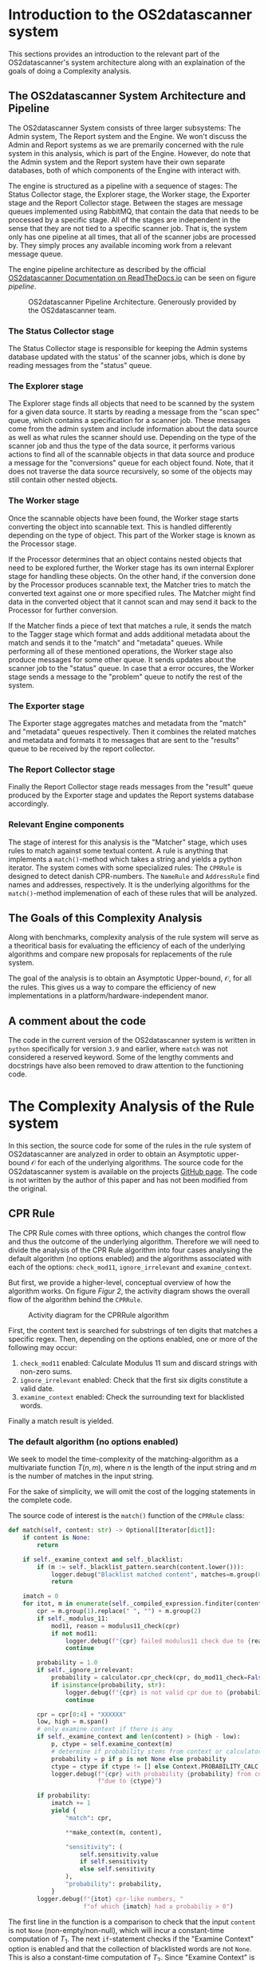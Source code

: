 * Introduction to the OS2datascanner system
:PROPERTIES:
:CUSTOM_ID: introduction
:END:
This sections provides an introduction to the relevant part of the
OS2datascanner's system architecture along with an explaination of the
goals of doing a Complexity analysis.

** The OS2datascanner System Architecture and Pipeline
:PROPERTIES:
:CUSTOM_ID: the-os2datascanner-system-architecture-and-pipeline
:END:
The OS2datascanner System consists of three larger subsystems: The Admin
system, The Report system and the Engine. We won't discuss the Admin and
Report systems as we are premarily concerned with the rule system in
this analysis, which is part of the Engine. However, do note that the
Admin system and the Report system have their own separate databases,
both of which components of the Engine with interact with.

The engine is structured as a pipeline with a sequence of stages: The
Status Collector stage, the Explorer stage, the Worker stage, the
Exporter stage and the Report Collector stage. Between the stages are
message queues implemented using RabbitMQ, that contain the data that
needs to be processed by a specific stage. All of the stages are
independent in the sense that they are not tied to a specific scanner
job. That is, the system only has one pipeline at all times, that all of
the scanner jobs are processed by. They simply proces any available
incoming work from a relevant message queue.

The engine pipeline architecture as described by the official
[[https://os2datascanner.readthedocs.io/architecture/pipeline-architecture.svg][OS2datascanner Documentation on ReadTheDocs.io]] can be seen on figure [[pipeline]].

#+caption: OS2datascanner Pipeline Architecture. Generously provided by the OS2datascanner team.
#+name: pipeline
[[./pipeline-architecture.png]]

*** The Status Collector stage
:PROPERTIES:
:CUSTOM_ID: the-status-collector-stage
:END:
The Status Collector stage is responsible for keeping the Admin systems
database updated with the status' of the scanner jobs, which is done by
reading messages from the "status" queue.

*** The Explorer stage
:PROPERTIES:
:CUSTOM_ID: the-explorer-stage
:END:
The Explorer stage finds all objects that need to be scanned by the
system for a given data source. It starts by reading a message from the
"scan spec" queue, which contains a specification for a scanner job.
These messages come from the admin system and include information about
the data source as well as what rules the scanner should use. Depending
on the type of the scanner job and thus the type of the data source, it
performs various actions to find all of the scannable objects in that
data source and produce a message for the "conversions" queue for each
object found. Note, that it does not traverse the data source
recursively, so some of the objects may still contain other nested
objects.

*** The Worker stage
:PROPERTIES:
:CUSTOM_ID: the-worker-stage
:END:
Once the scannable objects have been found, the Worker stage starts
converting the object into scannable text. This is handled differently
depending on the type of object. This part of the Worker stage is known
as the Processor stage.

If the Processor determines that an object contains nested objects that
need to be explored further, the Worker stage has its own internal
Explorer stage for handling these objects. On the other hand, if the
conversion done by the Processor produces scannable text, the Matcher
tries to match the converted text against one or more specified rules.
The Matcher might find data in the converted object that it cannot scan
and may send it back to the Processor for further conversion.

If the Matcher finds a piece of text that matches a rule, it sends the
match to the Tagger stage which format and adds additional metadata
about the match and sends it to the "match" and "metadata" queues. While
performing all of these mentioned operations, the Worker stage also
produce messages for some other queue. It sends updates about the
scanner job to the "status" queue. In case that a error occures, the
Worker stage sends a message to the "problem" queue to notify the rest
of the system.

*** The Exporter stage
:PROPERTIES:
:CUSTOM_ID: the-exporter-stage
:END:
The Exporter stage aggregates matches and metadata from the "match" and
"metadata" queues respectively. Then it combines the related matches and
metadata and formats it to messages that are sent to the "results" queue
to be received by the report collector.

*** The Report Collector stage
:PROPERTIES:
:CUSTOM_ID: the-report-collector-stage
:END:
Finally the Report Collector stage reads messages from the "result"
queue produced by the Exporter stage and updates the Report systems
database accordingly.

*** Relevant Engine components
:PROPERTIES:
:CUSTOM_ID: relevant-engine-components
:END:
The stage of interest for this analysis is the "Matcher" stage, which
uses rules to match against some textual content. A rule is anything
that implements a =match()=-method which takes a string and yields a
python iterator. The system comes with some specialized rules: The
=CPRRule= is designed to detect danish CPR-numbers. The =NameRule= and
=AddressRule= find names and addresses, respectively. It is the
underlying algorithms for the =match()=-method implemenation of each of
these rules that will be analyzed.

** The Goals of this Complexity Analysis
:PROPERTIES:
:CUSTOM_ID: the-goals-of-this-complexity-analysis
:END:
Along with benchmarks, complexity analysis of the rule system will serve
as a theoritical basis for evaluating the efficiency of each of the
underlying algorithms and compare new proposals for replacements of the
rule system.

The goal of the analysis is to obtain an Asymptotic Upper-bound,
\(\mathcal{O}\), for all the rules. This gives us a way to compare the
efficiency of new implementations in a platform/hardware-independent
manor.

** A comment about the code
:PROPERTIES:
:CUSTOM_ID: a-comment-about-the-code
:END:
The code in the current version of the OS2datascanner system is written
in =python= specifically for version =3.9= and earlier, where =match=
was not considered a reserved keyword. Some of the lengthy comments and
docstrings have also been removed to draw attention to the functioning
code.

* The Complexity Analysis of the Rule system
:PROPERTIES:
:CUSTOM_ID: the-analysis
:END:
In this section, the source code for some of the rules in the rule
system of OS2datascanner are analyzed in order to obtain an Asymptotic
upper-bound \(\mathcal{O}\) for each of the underlying algorithms. The
source code for the OS2datascanner system is available on the projects
[[https://github.com/os2datascanner/os2datascanner][GitHub page]]. The
code is not written by the author of this paper and has not been
modified from the original.

** CPR Rule
:PROPERTIES:
:CUSTOM_ID: cpr-rule
:END:
The CPR Rule comes with three options, which changes the control flow
and thus the outcome of the underlying algorithm. Therefore we will need
to divide the analysis of the CPR Rule algorithm into four cases
analysing the default algorithm (no options enabled) and the algorithms
associated with each of the options: =check_mod11=, =ignore_irrelevant=
and =examine_context=.

But first, we provide a higher-level, conceptual overview of how the
algorithm works. On figure [[Figur 2]], the activity diagram shows the overall
flow of the algorithm behind the =CPRRule=.

#+caption: Activity diagram for the CPRRule algorithm
#+NAME: Figur 2
#+ATTR_LATEX: :width 5cm :height 18cm
[[file:cpr_activity.png]]

First, the content text is searched for substrings of ten digits that
matches a specific regex. Then, depending on the options enabled, one or
more of the following may occur:

1. =check_mod11= enabled: Calculate Modulus 11 sum and discard strings
   with non-zero sums.
2. =ignore_irrelevant= enabled: Check that the first six digits
   constitute a valid date.
3. =examine_context= enabled: Check the surrounding text for blacklisted
   words.

Finally a match result is yielded.

*** The default algorithm (no options enabled)
:PROPERTIES:
:CUSTOM_ID: the-default-algorithm-no-options-enabled
:END:
We seek to model the time-complexity of the matching-algorithm as a
multivariate function \(T(n, m)\), where \(n\) is the length of the
input string and \(m\) is the number of matches in the input string.

For the sake of simplicity, we will omit the cost of the logging
statements in the complete code.

The source code of interest is the =match()= function of the =CPRRule=
class:

#+begin_src python
    def match(self, content: str) -> Optional[Iterator[dict]]:
        if content is None:
            return

        if self._examine_context and self._blacklist:
            if (m := self._blacklist_pattern.search(content.lower())):
                logger.debug("Blacklist matched content", matches=m.group(0))
                return

        imatch = 0
        for itot, m in enumerate(self._compiled_expression.finditer(content), 1):
            cpr = m.group(1).replace(" ", "") + m.group(2)
            if self._modulus_11:
                mod11, reason = modulus11_check(cpr)
                if not mod11:
                    logger.debug(f"{cpr} failed modulus11 check due to {reason}")
                    continue

            probability = 1.0
            if self._ignore_irrelevant:
                probability = calculator.cpr_check(cpr, do_mod11_check=False)
                if isinstance(probability, str):
                    logger.debug(f"{cpr} is not valid cpr due to {probability}")
                    continue

            cpr = cpr[0:4] + "XXXXXX"
            low, high = m.span()
            # only examine context if there is any
            if self._examine_context and len(content) > (high - low):
                p, ctype = self.examine_context(m)
                # determine if probability stems from context or calculator
                probability = p if p is not None else probability
                ctype = ctype if ctype != [] else Context.PROBABILITY_CALC
                logger.debug(f"{cpr} with probability {probability} from context "
                             f"due to {ctype}")

            if probability:
                imatch += 1
                yield {
                    "match": cpr,

                    **make_context(m, content),

                    "sensitivity": (
                        self.sensitivity.value
                        if self.sensitivity
                        else self.sensitivity
                    ),
                    "probability": probability,
                }
            logger.debug(f"{itot} cpr-like numbers, "
                         f"of which {imatch} had a probabiliy > 0")
#+end_src

The first line in the function is a comparison to check that the input
=content= is not =None= (non-empty/non-null), which will incur a
constant-time computation of \(T_{1}\). The next =if=-statement checks
if the "Examine Context" option is enabled and that the collection of
blacklisted words are not =None=. This is also a constant-time
computation of \(T_{2}\). Since "Examine Context" is not enabled in this
case, the inner block of the =if=-statement is skipped. After that, an
assignment operation =imatch = 0= occures in constant-time: \(T_3\).
Next, a =for=-loop is reached, where the =context= string is searched
for occurances of any substring that matches the regular expression:

#+begin_src python
    cpr_regex = r"\b(\d{2}[ ]?\d{2}[ ]?\d{2})(?:[ \-/\.\t]|[ ]\-[ ])?(\d{4})\b"
#+end_src

This is done using the =finditer()=-method from the
[[https://docs.python.org/3/library/re.html#re.finditer][=re=]] module
in python's standard library, which runs in linear time proportional to
the length of the input string. That is, it has a time cost of
\(T_3\cdot n\). Then, for each match, \(m\), a variable =cpr= is
assigned to the match where whitespace has been removed. This happens as
a constant-time computation: \(T_4\), since the maximum length of a
match is bound by the =cpr_regex=. In the next =if=-statement, it is
checked whether the "Modulus-11" option is enabled in constant-time,
\(T_5\). After that, the variable =probability= is initialized, in
constant-time: \(T_6\). Subsequently, it is checked whether the "Ignore
Irrelevant" option is enabled, in constant-time: \(T_7\). Next, the
=cpr= variable is reassigned, in constant-time: \(T_8\), and also the
=low= and =high= variables are initialized, in constant-time: \(T_9\).
Again, the subsequent =if=-statement checks if the "Examine Context"
option is enabled and if the length of the =content= string is longer
than the value of =high= minus =low=. Since the "Examine Context" is not
enabled and thus false in this case, short-circuiting is triggered and
the computation runs in constant-time: \(T_{10}\). Then, it is check
whether the =probability= variable is initialized or not =None=, which
it isn't in this case, in constant-time: \(T_{11}\). After that, the
=imatch= variable is incremented, in constant time \(T_{12}\). Finally,
the =yield= statement returns a python =dict= (map) with data of
interest about a match as an iterator. Of particular interest is the
call the the =make\_context()= function, whose complexity can be
obtained by inspecting the source code:

#+begin_src python
    _context_filters = []
    
    
    def add_context_filter(func):
        """Registers a filter function for contexts. All contexts returned by the
        make_context function will be passed through this function first.
    
        Context filters are called in the order in which they're added."""
        _context_filters.append(func)
    
    
    def make_context(match, text, func=None):
        """Returns the (optionally postprocessed) context surrounding a match."""
        if isinstance(match, tuple):
            low, high = match
        else:
            low, high = match.span()
        ctx_low, ctx_high = max(low - 50, 0), high + 50
        # Extract context, remove newlines and tabs for better representation
        match_context = " ".join(text[ctx_low:ctx_high].split())
    
        for f in _context_filters + ([func] if func else []):
            match_context = f(match_context)
    
        return {
            "offset": low,
            "context": match_context,
            "context_offset": low - ctx_low
        }
#+end_src

This function runs in constant-time: \(T_{13}\), due to a couple of
assumptions: firstly, we know that that length of a =match= is at most
13 characters, and secondly, that the computations that involve the
=text= string do not depend on its length. Thirdly, in this case the
=func= argument is =None= and there is only one element in
=_context_filters=, which is:

#+begin_src python
    # Attempt to filter CPR number-like strings out of all contexts
    add_context_filter(
        partial(
            re.compile(cpr_regex).sub,
            "XXXXXX-XXXX"))
#+end_src

since the maximum length of =match_context= is at most 113 characters
this is also a constant-time computation.

To summarize, we now have the function, \(T(n, m)\):

\begin{equation*}
T(n, m) = T_1 + T_2 + T_3\cdot n + m(T_4 + T_5 + T_6 + T_7 + T_8 + T_9 + T_{10} + T_{11} + T_{12} + T_{13})
\end{equation*}

Suppose there exists \(k \geq max(\{T_1,...,T_{13}\})\), then

\begin{align*}
k + k + kn + &m(k + k + k + k + k + k + k + k + k) \geq \\
 T_1 + T_2 + T_3\cdot n + &m(T_4 + T_5 + T_6 + T_7 + T_8 + T_9 + T_{10} + T_{11} + T_{12} + T_{13}) \\
&\Downarrow \\
2k + kn + 9k&m \geq \\
T_1 + T_2 + T_3\cdot n + &m(T_4 + T_5 + T_6 + T_7 + T_8 + T_9 + T_{10} + T_{11} + T_{12} + T_{13}) \\
&\Downarrow \\
T(n, m) = 2k + kn + 9k&m = \mathcal{O}(n + m)
\end{align*}

And thus we have proved that the Asymptotic Upper-bound for the default
version of the matching algorithm of the =CPRRule= is
\(\mathcal{O}(n + m)\).

*** The Modulus-11 checking option
:PROPERTIES:
:CUSTOM_ID: the-modulus-11-checking-option
:END:
According to the specification for the CPR-number system, CPR-numbers
prior to January 1st 2007 had to fulfill a mathematical property called
"The Modulus 11 Rule". Briefly described, each digit in a CPR-number is
multiplied by special factor and the sum of this has to be divisible
by 11. There are a few exceptions to this, which is listed in the
specification. As seen in the analysis of the default algorithm, if the
=modulus_11=-option is enabled, a sub-algorithm is run in the =for=-loop
of the =match()=-method:

#+begin_src python
    for itot, m in enumerate(self._compiled_expression.finditer(content), 1):
        # ...
        if self._modulus11:
            mod11, reason = modulus11_check(cpr)
            if not mod11:
                continue
#+end_src

Of most importance is the =modulus11_check(cpr)=-function call, which
has the following definition:

#+begin_src python
def modulus11_check(cpr: str) -> Tuple[bool, str]:
    try:
        birth_date = get_birth_date(cpr)
        # IndexError if cpr is less than 7 chars
    except (ValueError, IndexError):
        return False, "malformed birth_date"

    # Return True if the birth dates are one of the exceptions to the
    # modulus 11 rule.
    if birth_date in CPR_EXCEPTION_DATES:
        return True, "in exception_date"
    else:
        # Otherwise, perform the modulus-11 check
        return modulus11_check_raw(cpr), "due to modulus11"
#+end_src

First, the birth date must be extracted using the =get_birth_date()=
function. Due to the format of a CPR-number, the fifth and sixth digits,
which represents the year a person was born, do not contain any
information about the century/millenia. This is indicated by the seventh
digit in combination with the fifth and sixth digits.

#+begin_src python
def get_birth_date(cpr: str) -> date:
    """Get the birth date as a datetime from the CPR number.

    If the CPR has an invalid birthday, raises ValueError.
    """
    day = int(cpr[0:2])
    month = int(cpr[2:4])
    year = int(cpr[4:6])

    year_check = int(cpr[6])

    # Convert 2-digit year to 4-digit:
    if year_check >= 0 and year_check <= 3:  # in (0,1,2,3)
        year += 1900
    elif year_check == 4:
        if year > 36:
            year += 1900
        else:
            year += 2000
    elif year_check >= 5 and year_check <= 8:  # in (5,6,7,8)
        if year > 57:
            year += 1800
        else:
            year += 2000
    elif year_check == 9:
        if year > 37:
            year += 1900
        else:
            year += 2000

    return date(day=day, month=month, year=year)
#+end_src

Although there are many conditions to check, the
=get_birth_date()=-function runs in constant time, since the length of a
CPR-number is always the same and due to the fact that the function does
not contain any looping or iterating logic.

Supposing that the =birth_date= is succesfully retrieved, it is then
check whether the birth date is one of the few exception dates before
January 1st 2007 that are allowed to fail the modulus 11 rule. If not, a
call to the =modulus11_check_raw()= function is made, which performs the
actual calculation of the modulus 11 remainder and checks that it is 0:

#+begin_src python
def modulus11_check_raw(cpr: str) -> bool:
    """Check if the CPR fulfils the modulus-11 check

    This should not be called directly as it does not make any exceptions
    for numbers for which the modulus-11 check should not be performed.
    """
    return sum([int(c) * v for c, v in zip(cpr, _mod_11_table)]) % 11 == 0
#+end_src

This also runs in constant time.

All in all, the modulus 11 check is run for every occurance of a
potential match in the =content= string. That is, \(m\) times. And since
every part of this subroutine runs in constant time, the overall time
complexity of the Asymptotic Upper-bound of the algorithm behind the
=match()=-method remains the same: \(\mathcal{O}(n + m)\).

*** The "Ignore Irrelevant" option
:PROPERTIES:
:CUSTOM_ID: the-ignore-irrelevant-option
:END:
As seen previously in the analysis of the default algorithm, if the
=ignore_irrelevant=-option is enabled, a sub-algorithm is run in the
=for=-loop of =match()=-method:

#+begin_src python
    for itot, m in enumerate(self._compiled_expression.finditer(content), 1):
        # ...
        if self._ignore_irrelevant:
            probability = calculator.cpr_check(cpr, do_mod11_check=False)
            if isinstance(probability, str):
                continue
#+end_src

Of particular interest is the =calculator.cpr_check()=-function:

#+begin_src python
    def cpr_check(self, cpr: str, do_mod11_check=True) -> Union[str, float]:
        error = self._form_validator(cpr)
        if error:
            return error

        birth_date = get_birth_date(cpr)
        if birth_date > date.today():
            return "CPR newer than today"

        # we cannot say anything about the probability, when the date is an
        # exception-date
        if birth_date in CPR_EXCEPTION_DATES:
            return 0.5

        if (do_mod11_check and not modulus11_check_raw(cpr) and
                birth_date not in CPR_EXCEPTION_DATES):
            return "Modulus 11 does not match"

        legal_cprs = self._calc_all_cprs(birth_date)
        try:
            index_number = legal_cprs.index(cpr)
        except ValueError:
            return "CPR is not a legal value"

        if index_number <= 100:
            return 1.0
        elif 100 < index_number <= 200:
            return 0.8
        elif 200 < index_number <= 250:
            return 0.6
        elif 250 < index_number <= 350:
            return 0.25
        else:
            return 0.1
#+end_src

A few interesting computations happen here: first, the
=_form_validator()= is called:

#+begin_src python
    @staticmethod
    def _form_validator(cpr: str) -> str:
        if len(cpr) < 10:
            return "CPR too short"
        if len(cpr) > 10:
            return "CPR too long"
        if not cpr.isdigit():
            return "CPR can only contain digits"

        try:
            get_birth_date(cpr)
        except ValueError:
            return "Illegal date"
        return ""
#+end_src

It simply checks that the length of the potential CPR-number is exactly
ten characters and that it only contains digits, which runs in constant
time (the =get_birth_date()=-function has been analyzed in the previous
section).

Then, the birth date is extracted using =get_birth_date()=, it is
checked that the date is not in the future and that it is not one of the
exception dates.

Subsequently, it is checked whether the "Modulus 11" options is enabled.
To keep things separated, for the purpose of this analysis, we assume
that it isn't enabled.

After that, all possible CPR-numbers for that birth date is calculated
by calling the =self._calc_all_cprs(birth_date)= with =birth_date= as an
argument:

#+begin_src python
    def _calc_all_cprs(self, birth_date: date) -> list:
        """Calculate all valid CPRs for a given birth date.

        :param birh_date: The birh date to check.
        :return: A list of all legal CPRs for that date.
        """
        cache_key = str(birth_date)
        if cache_key in self.cached_cprs:
            return self.cached_cprs[cache_key]
        legal_7 = self._legal_7s(birth_date.year)

        legal_cprs = []
        for index_7 in legal_7:
            for i in range(0, 1000):
                cpr_candidate = (
                    birth_date.strftime("%d%m%y")
                    + str(index_7)
                    + str(i).zfill(3)
                )
                valid = modulus11_check_raw(cpr_candidate)
                if valid:
                    legal_cprs.append(cpr_candidate)

        self.cached_cprs[cache_key] = legal_cprs
        return legal_cprs
#+end_src

We won't go into too much detail about this method, but it runs in
constant time, because the number of legal CPR-numbers for any birth
date is a constant and does not depend on the input size.

Back to the =cpr_check()=-method. The last thing that happens is
determining the =index_number= for the particular birth date, which in
turn determines the probability of the suspected match actually being a
real CPR-number. That is, unless it is actually an invalid date. \

To summarize, enabling the =ignore_irrelevant=-option does not change
the time complexity class for the algorithm of \(\mathcal{O}(n + m)\),
though it may alter the constant factors drastically.

*** The "Examine Context" option
:PROPERTIES:
:CUSTOM_ID: the-examine-context-option
:END:
Not every 10-digit number satisfies all the criteria for being a valid
CPR-number. It may simply be a coincidence. It could be something else
entirely, such as a product number, an order number or the like. Other
times a number with an odd format might actually be representing a
CPR-number. In other to reduce the risk of reporting a lot of false
positive matches, the =examine_context=-option checks the text
surrounding potential match to search for occurances of words that are
either =blacklisted= or =whitelisted=.

Enabling the =examine_context=-option has implications in two places in
the =match()=-method: 1) In the beginning:

#+begin_src python
    if self._examine_context and self._blacklist:
        if (m := self._blacklist_pattern.search(content.lower())):
            return
#+end_src

And 2) in the =for=-loop:

#+begin_src python
    for itot, m in enumerate(self._compiled_expression.finditer(content), 1):
        # only examine context if there is any
        if self._examine_context and len(content) > (high - low):
            p, ctype = self.examine_context(m)
            # determine if probability stems from context or calculator
            probability = p if p is not None else probability
            ctype = ctype if ctype != [] else Context.PROBABILITY_CALC
#+end_src

In 1) the the =content= string is searched for occurances of substrings
that are in the blacklist, provided that the blacklist is not =None=.
First, all characters in the =content= are changed to lower-case with
=.lower()=-method, which is a linear-time computation as it depends on
the length of the =content= string, \(n\). Subsequently, the lower-cased
text is searched using the =search()=-method on the
=_blacklist_pattern=, which is a compiled regular expression (using
python's =re=-module). The default =_blacklist_pattern= uses the
=BLACKLIST_WORDS= dict:

#+begin_src python
    BLACKLIST_WORDS = {
        "p-nr", r"p\.nr", "p-nummer", "pnr",
        "customer no", "customer-no",
        "bilagsnummer",
        "order number", "ordrenummer",
        "fakturanummer", "faknr", "fak-nr",
        "tullstatistisk", "tullstatistik",
        "test report no",
        r"protocol no\.",
        "dhk:tx",
    }
#+end_src

wherein all the strings are combined to a single compiled regular
expression using the =|=-operator in the =CPRRule= constructor:

#+begin_src python
    ...
    self._blacklist = self.BLACKLIST_WORDS if blacklist is None else set(blacklist)
    self._blacklist_pattern = re.compile("|".join(self._blacklist))
    ...
#+end_src

The =search()=-function takes linear time to complete, as it is
dependent on the length of the =content= string, \(n\).

In 2) the length of the =content= string is asserted to be longer than
the length of the potential match, such that there is actually some
context to examine. Next, the =examine_context()=-method is called on
the =CPRRule= class instance, which is the interesting part. The
=examine_context()=-methods has the following definition:

#+begin_src python
    def examine_context(  # noqa: CCR001, C901 too high cognitive complexity
        self, match: Match[str]
    ) -> Tuple[Optional[float], List[tuple]]:

        probability = None
        words, symbols = self.extract_surrounding_words(match, n_words=3)
        ctype = []

        # test if a whitelist-word is found in the context words.
        # combine the list of 'pre' & 'post' keys in words dict.
        words_lower = [w.lower() for w in chain.from_iterable(words.values())]
        if self._whitelist:
            for w in self._whitelist:
                for cw in words_lower:
                    if w in cw:
                        ctype.append((Context.WHITELIST, cw))
                        return 1.0, ctype

        # test for balanced delimiters
        delimiters = 0
        for w in chain.from_iterable(symbols.values()):
            if w.startswith(_pre_delim):
                delimiters += 1
            elif w.endswith(_pre_delim):
                delimiters += 1
            elif w.startswith(_post_delim):
                delimiters -= 1
            elif w.endswith(_post_delim):
                delimiters -= 1
            elif w in _all_symbols:
                ctype.append((Context.SYMBOL, w))
                probability = 0.0
        if delimiters != 0:
            ctype.append((Context.UNBALANCED, delimiters))
            probability = 0.0

        # only do context checking on surrounding words
        for w in [words["pre"][-1], words["post"][0]]:
            if w == "" or self._compiled_expression.match(w):
                continue
            # this check is newer reached due to '\w' splitting
            elif w.endswith(_all_symbols) or w.startswith(_all_symbols):
                ctype.append((Context.SYMBOL, w))
                probability = 0.0
            # test if surrounding word is a number (and not looks like a cpr)
            elif is_number(w):
                probability = 0.0
                ctype.append((Context.NUMBER, w))
            elif not is_alpha_case(w):
                # test for case, ie Magenta, magenta, MAGENTA are ok, but not MaGenTa
                # nor magenta10. w must not be empty string
                probability = 0.0
                ctype.append((Context.WRONG_CASE, w))
            else:
                pass

        return probability, ctype
#+end_src

First, a call to the method
=self.extract_surrounding_words(match, n_words=3)= is made to inspect
the characters surrounding a match for occurances of words and symbols
of interest. The =extract_surrounding_words()=-method is defined as:

#+begin_src python
    def extract_surrounding_words(
        self, match: Match[str], n_words: int = 2
    ) -> Tuple[Dict[str, list], Dict[str, list]]:
        """Extract at most `n_words` before and after the match

        Return a dict with words and one with symbols
        """

        # get full content
        content = match.string
        low, high = match.span()
        # get previous/next n words
        pre = " ".join(content[max(low-50, 0):low].split()[-n_words:])
        post = " ".join(content[high:high+50].split()[:n_words])

        # split in two capture groups: (word, symbol)
        # Ex: 'The brown, fox' ->
        # [('The', ''), ('brown', ''), ('', ','), ('fox', '')]
        word_str = r"(\w+(?:[-\./]\w*)*)"
        symbol_str = r"([^\w\s\.\"])"
        split_str = r"|".join([word_str, symbol_str])
        pre_res = re.findall(split_str, pre)
        post_res = re.findall(split_str, post)
        # remove empty strings
        pre_words = [s[0] for s in pre_res if s[0]]
        post_words = [s[0] for s in post_res if s[0]]
        pre_sym = [s[1] for s in pre_res if s[1]]
        post_sym = [s[1] for s in post_res if s[1]]

        # XXX Should be set instead?
        words = dict(
            pre=pre_words if len(pre_words) > 0 else [""],
            post=post_words if len(post_words) > 0 else [""],
        )
        symbols = dict(
            pre=pre_sym if len(pre_sym) > 0 else [""],
            post=post_sym if len(post_sym) > 0 else [""],
        )
        return words, symbols
#+end_src

This is a rather lengthy method. We won't go deeper into the details of
the analysis of this method, but it has a constant running time, since
none of the computations depend on the length of the =content= (input)
string, although a lot of computations take place.

Next, each of the extracted words and symbols surrounding the suspected
match are checked in various ways. First, it is checked to see if one of
them is a word in the =whitelist= in which it is immediately deemed to
be a certain match. After that, it is checked that all delimiters in the
surrounding symbols are balanced. If not, the probability of a match
decreases to 0. Finally, it is checked whether the surrounding words are
numbers, symbols (like delimiters) or if a word has improper casing, in
which case the probability is reduced to 0 and the match is rejected. \

All in all, enabling the =examine_context=-option doesn't change the
time complexity class of the algorithm which is still
\(\mathcal{O}(n + m)\).

** Name Rule
:PROPERTIES:
:CUSTOM_ID: name-rule
:END:
The Name Rule is designed to detect textual occurances of names, whether
it is a firstname, lastname or both. It doesn't necessarily have to be
the name of a person, it could be the name of many other things such as
cities or countries.

On figure [[Figur 3]], the activity diagram shows the overall flow of the
algorithm behind the =NameRule=:

#+caption: Activity diagram for NameRule algorithm
#+NAME: Figur 3
#+ATTR_LATEX: :width 7cm :height 18cm
[[file:name_activity.png]]

Speaking of code, all of this is encapsulated by the =NameRule= class in
the source code. It's =match()= method implements a name detection
algorithm:

#+begin_src python

    def match(self, text):  # noqa: CCR001, too high cognitive complexity
        self._load_datasets()
        unmatched_text = text

        def is_name_component(
                component: str,
                *candidate_sets: set[str]):
            component = component.upper()
            if component in self._blacklist:
                return True
            elif component in self._whitelist:
                return False
            else:
                return any(component in cs for cs in candidate_sets)

        # First, check for whole names, i.e. at least Firstname + Lastname
        names = match_full_name(text)
        for match, first_name, middle_names, last_name, matched_text in names:
            middle_names = list(middle_names)
            last_name = last_name or ""

            # Match each name against the list of first and last names
            first_match = is_name_component(first_name, self.first_names)
            last_match = is_name_component(last_name, self.last_names)
            middle_match = any(
                is_name_component(n, self.first_names, self.last_names)
                for n in middle_names
            )
            # But what if the name is Word Firstname Lastname?
            while middle_match and not first_match:
                old_name = first_name
                first_name = middle_names.pop(0)
                first_match = is_name_component(first_name, self.first_names)
                middle_match = any(
                    is_name_component(n, self.first_names, self.last_names)
                    for n in middle_names
                )
                matched_text = matched_text.lstrip(old_name)
                matched_text = matched_text.lstrip()
            # Or Firstname Lastname Word?
            while middle_match and not last_match:
                old_name = last_name
                last_name = middle_names.pop()
                last_match = is_name_component(last_name, self.last_names)
                middle_match = any(
                    is_name_component(n, self.first_names, self.last_names)
                    for n in middle_names
                )
                matched_text = matched_text.rstrip(old_name)
                matched_text = matched_text.rstrip()

            if middle_names:
                full_name = "%s %s %s" % (
                    first_name, " ".join(middle_names), last_name
                )
            else:
                full_name = "%s %s" % (first_name, last_name)

            full_name_up = full_name.upper()
            # Check if name is blacklisted.
            # The name is blacklisted if there exists a string in the
            # blacklist which is contained as a substring of the name.
            is_blacklisted = any(b in full_name_up for b in self._blacklist)
            # Name match is always high probability
            # and occurs only when first and last name are in the name lists
            # Set probability according to how many of the names were found
            # in the names lists
            if (first_match and last_match) or is_blacklisted:
                probability = 1.0
            elif first_match or last_match or middle_match:
                probability = 0.5
            else:
                continue

            # If we have to do a second pass, cut this matched name out to
            # avoid duplicates
            if self._expansive:
                unmatched_text = unmatched_text.replace(matched_text, "", 1)

            yield {
                "match": matched_text,
                "probability": probability,

                **make_context(match, text),

                "sensitivity": (
                    self.sensitivity.value if self.sensitivity else None
                ),
            }
        if self._expansive:
            # Full name match done. Now check if there's any standalone names
            # in the remaining, i.e. so far unmatched string.
            name_regex = regex.compile(_name)
            it = name_regex.finditer(unmatched_text, overlapped=False)
            for m in it:
                matched = m.group(0)
                if is_name_component(
                        matched.upper(), self.first_names, self.last_names):
                    yield {
                        "match": matched,
                        "probability": 0.1,

                        # XXX: are the offsets here useful? (unmatched_text is
                        # something we've produced internally...)
                        **make_context(m, unmatched_text),

                        "sensitivity": (
                            self.sensitivity.value
                            if self.sensitivity else None
                        ),
                    }
#+end_src

We will divide this analysis into two: the default version and the
version having the =expansive= option enabled to break down the
complexity.

*** The default algorithm
:PROPERTIES:
:CUSTOM_ID: the-default-algorithm
:END:
The first thing that takes place in the =match()= method is a call to
the =self._load_datasets()= method. This method will load and cache some
datasets of officially recognized Danish names into instance variables
=self.last_names= and =self.first_names=:

#+begin_src python
    def _load_datasets(self):
        if self.first_names is None:
            # Convert list of str to upper case and to sets for efficient
            # lookup
            m = set(map(str.upper,
                    common_loader.load_dataset(
                            "names", "da_20140101_dst_fornavne-mænd")))
            k = set(map(str.upper,
                    common_loader.load_dataset(
                            "names", "da_20140101_dst_fornavne-kvinder")))
            e = set(map(str.upper,
                    common_loader.load_dataset(
                            "names", "da_20140101_dst_efternavne")))
            f = m.union(k)

            self.last_names = e
            self.first_names = f
#+end_src

These computations are heavy, but still run in constant time, \(T_1\),
under the assumption that the data sets won't change and the fact that
this is only run the first time the =_load_datasets()=-method is called.

Next, a locally-scoped function =is_name_component()= is declared for
later use:

#+begin_src python
        def is_name_component(
                component: str,
                *candidate_sets: set[str]):
            component = component.upper()
            if component in self._blacklist:
                return True
            elif component in self._whitelist:
                return False
            else:
                return any(component in cs for cs in candidate_sets)
#+end_src

The running time of this function is linear, but depends on the length
of the =component= and the number of elements in both =candidate_sets=,
=self._blacklist= and =self._whitelist=, which could vary greatly.

The next interesting thing is the call to the
=match_full_name()=-method:

#+begin_src python
    # First, check for whole names, i.e. at least Firstname + Lastname
    names = match_full_name(text)
#+end_src

The =match_full_name()=-function has the following definition:

#+begin_src python
def match_full_name(text):
    """Return possible name matches in the given text as a `set`."""

    def strip_or_empty(string):
        return string.strip() if string else ""

    matches = set()
    it = full_name_regex.finditer(text, overlapped=False)
    for m in it:
        first = strip_or_empty(m.group("first"))
        middle = strip_or_empty(m.group("middle"))
        if middle:
            middle_split = tuple(
                regex.split(r'\s+', middle.lstrip(), regex.UNICODE))
        else:
            middle_split = ()
        last = strip_or_empty(m.group("last"))
        matched_text = m.group(0)
        matches.add((m, first, middle_split, last, matched_text))
    return matches
#+end_src

It finds occurances of full names by using a regular expression
=full_name_regex=:

#+begin_src python
_whitespace = (
        r"[^\S\n\r]+"  # One or more of every whitespace character (apart from
                       # new lines)
)

_simple_name = (
        r"\p{Lu}"          # One upper-case letter...
        r"(?:\p{L}+|\.?)"  # followed by one or more letters, a full stop, or
                           # nothing
)
# (for example, "Joe", "Bloggs", "Bulwer", "K.", "J", or "Edward")

_name = (
        rf"{_simple_name}"        # A simple_name...
        rf"(?:-{_simple_name})?"  # optionally hyphenated with another one
)
# (for example, "Jens", "Bulwer-Lytton", "You", "United", or "B.-L.")

full_name_regex = regex.compile(  # noqa: ECE001, expression is too complex
    rf"\b(?P<first>{_name})"               # A name at the start of a word...
    rf"(?P<middle>({_whitespace}{_name})"
    r"{0,3})"                              # followed by zero to three more
                                           # whitespace-separated names...
    rf"(?P<last>{_whitespace}{_name})\b"   # followed by another name and the
                                           # end of the word
)
# (for example, "Joe Bloggs", "Josef K.", "L. Frank Baum", "Edward George Earle
# Lytton Bulwer-Lytton", "Jens J-J. Jens-Jens Jens Jensen", "United Kingdom",
# or "You Are A Winner")
#+end_src

Note that the =full_name_regex= regular expression allows up to 5
=_name=s to appear in sequence. Calling the =find_iter()=-function with
=full_name_regex= results in a computation that runs in linear time,
\(T_2\cdot n\). Then, for each occurance of a 'full name', it is added
to a =set()= and returned. The running time of that operation is linear
depending on the number of occurances found, \(m\).

Returning to the =match()=-function, for each 'full name' found using
=match_full_name()=, a number of checks are made to ensure that the
presumed matches are actual names as determined by the
=self.first_names= and =self.last_names= datasets loaded previously.
This is done using the locally-scoped =is_name_component()=-function
declared earlier:

#+begin_src python
            middle_names = list(middle_names)
            last_name = last_name or ""

            # Match each name against the list of first and last names
            first_match = is_name_component(first_name, self.first_names)
            last_match = is_name_component(last_name, self.last_names)
            middle_match = any(
                is_name_component(n, self.first_names, self.last_names)
                for n in middle_names
            )
#+end_src

The running time of these computations depend on the number of element
in the datasets =self.first_names= and =self.last_names=, however
assuming that these are constant, it can be done in constant time,
\(T_3\).

There are a few edge cases that need to be checked.

#+begin_src python
            # But what if the name is Word Firstname Lastname?
            while middle_match and not first_match:
                old_name = first_name
                first_name = middle_names.pop(0)
                first_match = is_name_component(first_name, self.first_names)
                middle_match = any(
                    is_name_component(n, self.first_names, self.last_names)
                    for n in middle_names
                )
                matched_text = matched_text.lstrip(old_name)
                matched_text = matched_text.lstrip()
            # Or Firstname Lastname Word?
            while middle_match and not last_match:
                old_name = last_name
                last_name = middle_names.pop()
                last_match = is_name_component(last_name, self.last_names)
                middle_match = any(
                    is_name_component(n, self.first_names, self.last_names)
                    for n in middle_names
                )
                matched_text = matched_text.rstrip(old_name)
                matched_text = matched_text.rstrip()
#+end_src

This covers cases where, for example, there is a non-name word in front
of the first name. Although it would appear to run in linear time, it
actually runs in constant time, \(T_4\), since we only allow a maximum
of five names to appear in succession.

Then, the full name is properly formatted, which depends on whether or
not any middlenames were found.

#+begin_src python
            if middle_names:
                full_name = "%s %s %s" % (
                    first_name, " ".join(middle_names), last_name
                )
            else:
                full_name = "%s %s" % (first_name, last_name)
#+end_src

This computation runs in constant time, \(T_5\).

Subsequently, it check to see if the full name is part of the
blacklisted names.

#+begin_src python
            full_name_up = full_name.upper()
            # Check if name is blacklisted.
            # The name is blacklisted if there exists a string in the
            # blacklist which is contained as a substring of the name.
            is_blacklisted = any(b in full_name_up for b in self._blacklist)
            # Name match is always high probability
            # and occurs only when first and last name are in the name lists
            # Set probability according to how many of the names were found
            # in the names lists
            if (first_match and last_match) or is_blacklisted:
                probability = 1.0
            elif first_match or last_match or middle_match:
                probability = 0.5
            else:
                continue
#+end_src

All of these run in constant time, \(T_6\), under the assumption that
the =self._blacklist= remain constant throughout the execution of the
programme.

Had the =expansive=-option been enabled, some additional computations
would have taken place:

#+begin_src python

            # If we have to do a second pass, cut this matched name out to
            # avoid duplicates
            if self._expansive:
                unmatched_text = unmatched_text.replace(matched_text, "", 1)
#+end_src

However, in the default algorithm we assume that the =expansive=-option
is disabled. Finally, a formatted match with the detected name along
with additional information is returned as a =dict= using the
=yield=-keyword:

#+begin_src python
            yield {
                "match": matched_text,
                "probability": probability,

                **make_context(match, text),

                "sensitivity": (
                    self.sensitivity.value if self.sensitivity else None
                ),
            }
#+end_src

This takes constant time, \(T_7\).

To summarize, the overall worst-case running time, \(T(n,m)\) of the
=match()=-function for the =NameRule= can be expressed as:

\begin{equation*}
T(n, m) = T_1 + T_2\cdot n + m(T_3 + T_4 + T_5 + T_6 + T_7)
\end{equation*}

Suppose there exists \(k \geq max(\{T_1,...,T_7\})\), then

\begin{align*}
k +  kn + &m(k + k + k + k + k) \geq \\
T_1 + T_2 \cdot n + &m(T_3 + T_4 + T_5 + T_6 + T_7) \\
&\Downarrow \\
k + kn + 5k&m \geq \\
T_1 + T_2 \cdot n + &m(T_3 + T_4 + T_5 + T_6 + T_7) \\
&\Downarrow \\
T(n, m) = k + kn + 5k&m = \mathcal{O}(n + m)
\end{align*}

And thus we have proved that the Asymptotic Upper-bound for the default
version of the matching algorithm of the =NameRule= is
\(\mathcal{O}(n + m)\).

A few other variables do appear in the algorithm: the number of elements
in the =blacklist= and =whitelist= datasets, \(p\), and the number of
recognized names \(q\) (loaded datasets). Assuming that \(p\) and \(q\)
are independent of \(n\) and \(m\) and that it does not change while the
algorithm is running, one can consider \(p\) and \(q\) to be constants
and thus still conclude that the =match()=-function for =NameRule= has
worst-case running time of \(\mathcal{O}(n + m)\).

*** The =expansive= option
:PROPERTIES:
:CUSTOM_ID: the-expansive-option
:END:
The only difference between the default version and enabling the
=expansive=-option is the last ~40 lines of code. The purpose of this
code is to detect occurances of stand-alone names that do not match the
=full_name_regex=, which requires at least a first name and a last name
to appear in succession.

#+begin_src python
...
            # If we have to do a second pass, cut this matched name out to
            # avoid duplicates
            if self._expansive:
                unmatched_text = unmatched_text.replace(matched_text, "", 1)

            yield {
                "match": matched_text,
                "probability": probability,

                **make_context(match, text),

                "sensitivity": (
                    self.sensitivity.value if self.sensitivity else None
                ),
            }
        if self._expansive:
            # Full name match done. Now check if there's any standalone names
            # in the remaining, i.e. so far unmatched string.
            name_regex = regex.compile(_name)
            it = name_regex.finditer(unmatched_text, overlapped=False)
            for m in it:
                matched = m.group(0)
                if is_name_component(
                        matched.upper(), self.first_names, self.last_names):
                    yield {
                        "match": matched,
                        "probability": 0.1,

                        # XXX: are the offsets here useful? (unmatched_text is
                        # something we've produced internally...)
                        **make_context(m, unmatched_text),

                        "sensitivity": (
                            self.sensitivity.value
                            if self.sensitivity else None
                        ),
                    }

...
#+end_src

First, any text that had previously been matched by the default
algorithm is removed using the =replace()=-method on a copy of the
entire text =unmatched_text=:

#+begin_src python
            # If we have to do a second pass, cut this matched name out to
            # avoid duplicates
            if self._expansive:
                unmatched_text = unmatched_text.replace(matched_text, "", 1)
#+end_src

This runs in linear time as all of the original text has to be altered,
and it runs \(m\) times. After that, the =name_regex= is compiled and
used to find stand-alone names using the =find_iter()=-method:

#+begin_src python
            name_regex = regex.compile(_name)
            it = name_regex.finditer(unmatched_text, overlapped=False)
#+end_src

For each stand-alone name found, as that 'name' could be anything that
is capital cased, it is checked that it is actually a recognized name
using the =is_name_component()=-function. If it is a recognized name, a
result is yielded:

#+begin_src python
                if is_name_component(
                        matched.upper(), self.first_names, self.last_names):
                    yield {
                        "match": matched,
                        "probability": 0.1,

                        # XXX: are the offsets here useful? (unmatched_text is
                        # something we've produced internally...)
                        **make_context(m, unmatched_text),

                        "sensitivity": (
                            self.sensitivity.value
                            if self.sensitivity else None
                        ),
                    }
#+end_src

Enabling the =expansive=-option does incur additional computation. It
does change the class of the Asymptotic upper-bound of the =NameRule=
matching algorithm. In the default version, it had the complexity class
\(\mathcal{O}(n + m)\). This changes for the worse to the class of
\(\mathcal{O}(n + nm)\), because of the replacement of the
=unmatched_text= varible.

** Address Rule
:PROPERTIES:
:CUSTOM_ID: address-rule
:END:
Similar in concept to the Name Rule, the Address Rule is designed to
detect street addresses in Denmark. Likewise, it is also encapsulated by
a class. This one is appropriately called =AddressRule=. Unlike the two
previous rules, the Address Rule doesn't have any options that can be
enabled, so there is only one algorithm to analyze.

On figure [[Figur 4]] below, there is a UML activity diagram that shows the overall
flow of the algorithm behind the =AddressRule=:

#+caption: Activity diagram for AddressRule algorithm
#+NAME: Figur 4
#+ATTR_LATEX: :width 6cm :height 10cm
[[file:address_activity.png]]

All of the important computations take place in the =match()= method:

#+begin_src python
    def match(self, text):
        self._load_datasets()

        def is_address_fragment(fragment, candidates):
            fragment = fragment.upper()
            return (fragment in candidates
                    and fragment not in self._whitelist)

        # First, check for full address
        addresses = match_full_address(text)
        for address in addresses:
            street_name = address[0]
            house_number = address[1] if address[1] else ''

            # Store the original matching text
            matched_text = address[5]

            street_match = is_address_fragment(street_name, self.street_names)
            street_name_up = street_name.upper()
            is_blacklisted = any([street_name_up in b for b in self._blacklist])
            if (street_match and house_number) or is_blacklisted:
                sensitivity = Sensitivity.CRITICAL
            elif street_match:
                sensitivity = Sensitivity.PROBLEM
            else:
                continue

            yield {
                "match": matched_text,
                "sensitivity": sensitivity.value
            }
#+end_src

Similar to the NameRule analyzed in the previous section, collections of
data sets are loaded and cached with the =self._load_datasets()= method:

#+begin_src python
    def _load_datasets(self):
        if self.street_names is None:
            # Convert list of str to upper case and to sets for efficient
            # lookup
            self.street_names = set(map(str.upper,
                                        common_loader.load_dataset(
                                            "addresses", "da_addresses")))
#+end_src

Under the assumption that the list of addresses are immutable, the call
to =self._load_datasets()= runs in constant time, \(T_1\). Since this is
cached, this computation only occures once on the first invokation of
=match()=.

Next, a locally-scoped function, called =is_address_fragment()=, is
defined:

#+begin_src python
        def is_address_fragment(fragment, candidates):
            fragment = fragment.upper()
            return (fragment in candidates
                    and fragment not in self._whitelist)
#+end_src

The call =fragment.upper()= takes linear time depending on the length of
the =fragment= parameter. Also, the membership test
=fragment in candidates and fragment not in self._whitelist= runs in
constant time, because the built-in =set()=-type in =python= uses
hashing to quickly insert and retrieve members. Overall, we find that
the =is_address_fragment()=-function has linear running time.

After that, all potential addresses are found using the
=match_full_address()=-function, which has the definition:

#+begin_src python
def match_full_address(text):
    """Return possible address matches in the given text as a `set`"""

    def strip_or_empty(string):
        return string.strip() if string else ""

    matches = set()
    it = full_address_regex.finditer(text, overlapped=False)
    for m in it:
        street_address = strip_or_empty(m.group("street_name"))
        house_number = strip_or_empty(m.group("house_number"))
        floor = strip_or_empty(m.group("floor"))
        zip_code = strip_or_empty(m.group("zip_code"))
        city = strip_or_empty(m.group("city"))

        matched_text = m.group(0)
        matches.add(
            (street_address, house_number, floor, zip_code, city, matched_text)
        )
    return matches
#+end_src

This function uses a pre-compiled regular expression,
=full_address_regex=, which findes substrings with the format:

#+begin_src python
# Match whitespace except newlines
_whitespace = r"[^\S\n\r]+"
_optional_comma = r",?"
_optional_whitespace = r"[^\S\n\r]?"


# match a number prepended to a street name, like '10.' or '10-'
_prepend_number = r"\d*[\.-]"
_street_name = r"\p{Lu}\p{L}*[\.\/-]?"
_simple_name = r"\p{Lu}\p{L}*[\.]?"
_house_number = r"[1-9][0-9]*[a-zA-Z]?"
_floor = r"[0-9]{{0,3}}\.?{0}(?:tv|th|mf|sal|[0-9]*)".format(_whitespace)
_zip_code = r"[1-9][0-9][0-9][0-9]"
_street_address = (
    r"(?P<street_name>(?:{0}{ws})?(?:{1}{ws})+)". format(
        _prepend_number,
        _street_name,
        ws=_optional_whitespace) +
    r"(?P<house_number>{0})?".format(_house_number))
_floor_number = r"(?P<floor>{0}{1})?".format(_whitespace, _floor)
_zip_city = r"(?P<zip_code>{0}){1}(?P<city>(?:{2}{3})+)".format(
    _zip_code,
    _whitespace,
    _simple_name,
    _optional_whitespace
)
full_address_regex = regex.compile(  # noqa: ECE001
    r"\b" + _street_address + _optional_comma + _floor_number + _optional_comma +
    r"(" + _optional_whitespace + _zip_city + r")?" + r"\b",
    regex.UNICODE
)
#+end_src

Every substring found using the =full_address_regex= is then for
stripped for excessive whitespace and returned as a =set()= of =tuple()=
with six elements:

#+begin_src python
    for m in it:
        street_address = strip_or_empty(m.group("street_name"))
        house_number = strip_or_empty(m.group("house_number"))
        floor = strip_or_empty(m.group("floor"))
        zip_code = strip_or_empty(m.group("zip_code"))
        city = strip_or_empty(m.group("city"))

        matched_text = m.group(0)
        matches.add(
            (street_address, house_number, floor, zip_code, city, matched_text)
        )
    return matches
#+end_src

The call to =match_full_address()= is run on the entire text, so it runs
in linear time, \(T_2n\). Next, each matched address found is checked to
ensure that it contains a street name, as a minimum, and a house number.

#+begin_src python
        for address in addresses:
            street_name = address[0]
            house_number = address[1] if address[1] else ''

            # Store the original matching text
            matched_text = address[5]

            street_match = is_address_fragment(street_name, self.street_names)
            street_name_up = street_name.upper()
            is_blacklisted = any([street_name_up in b for b in self._blacklist])
            if (street_match and house_number) or is_blacklisted:
                sensitivity = Sensitivity.CRITICAL
            elif street_match:
                sensitivity = Sensitivity.PROBLEM
            else:
                continue

            yield {
                "match": matched_text,
                "sensitivity": sensitivity.value
            }
#+end_src

If the match contains both street name and house number, or the street
name appears in the blacklist, the sensitivity of the match is deemed
=CRITICAL=. On the other hand, if only a non-blacklisted street name is
found then the sensitivity is deemed as =PROBLEM= instead. In both of
these cases, a result =dict()= is yielded with the matched text and the
sensitivity. Based on the assumptions that both the list of recognized
addresses and the blacklisted street names are invariants, all of the
computations in the code snippet above can be run in constant time,
\(T_3\), for each match, \(m\). In total, this is \(T_3m\) computations.

To summarize, the overall worst-case running time, \(T(n,m)\) of the
=match()=-function for the =AddressRule= can be expressed as:

\begin{equation*}
T(n, m) = T_1 + T_2\cdot n + T_3\cdot m
\end{equation*}

Suppose there exists \(k \geq max(\{T_1, T_2, T_3\})\), then

\begin{align*}
k +  kn + km &\geq T_1 + T_2 \cdot n + T_3\cdot m \\
&\Downarrow \\
T(n, m) = k + kn + k&m = \mathcal{O}(n + m)
\end{align*}

And thus we have proved that the Asymptotic Upper-bound for the default
version of the matching algorithm of the =AddressRule= is
\(\mathcal{O}(n + m)\). As with the =NameRule=, this conclusion rests on
the assumptions that the list of recognized addresses and the
blacklisted street names are constant and do not change.

** OrderedWordlist Rule
:PROPERTIES:
:CUSTOM_ID: orderedwordlist-rule
:END:
On figure [[Figur 5]] below, there is a UML activity diagram that shows the overall
flow of the algorithm behind the =OrderedWordlistRule=:

#+caption: Activity diagram for OrderedWordListRule algorithm
#+NAME: Figur 5
#+ATTR_LATEX: :width 6cm :height 10cm
[[file:wordlist_activity.png]]

The implemenation of the =match()=-method for =OrderedWordlistRule= is
rather straight forward.

#+begin_src python
    def match(self, content: str) -> Optional[Iterator[dict]]:
        if content is None:
            return
        folded_content = content.casefold()

        for wordlist in self._wordlists:
            yield from _match_wordlist(wordlist, content, folded_content)
#+end_src

First, it is asserted that the =content= (search text) is not empty.
This runs in constant time, \(T_1\). Then, the each character in
=content= is lower-cased using the =casefold()=-method, which runs in
linear time, \(T_2n\), where \(n\) is the length of the search text,
=content=. A wordlist may contain nested wordlists. The search text,
=content=, is then matched against each nested wordlist using the
=_match_wordlist()=-function. The =_match_wordlist()=-function has the
following definition:

#+begin_src python
def _match_wordlist(wordlist, content, folded_content):
    slices = []
    start_at = 0
    end_at = len(folded_content)
    for word in wordlist:
        try:
            index = folded_content[start_at:end_at].index(word.casefold())
            true_index = start_at + index
            start_at = true_index + len(word)
            end_at = start_at + 32
            slices.append(slice(true_index, start_at))
        except ValueError:
            return

    starts_at = slices[0].start
    yield {
        "match": " ".join(wordlist),
        "offset": slices[0].start,
        "context": content[
                slice(max(starts_at - 50, 0), slices[-1].stop + 50)],
        "context_offset": min(starts_at, 50)
    }
#+end_src

It is attempted to find each =word= in the nested wordlist in sequence.
This is done by searching the entire =content= for the first word,
initially, and then search the next 32 character for the subsequent
word. The =.index()=-method is used to search for the =word= in the
=folded_content=. It returns the index of the occurance of the first
character of =word= in =folded_content= upon success. If the =word= is
not found, a =ValueError= exception is thrown and the search stops. If
all the words in =wordlists= are found in succession in the
=folded_content=, a match result is returned as a =dict()= with the
matched words and the surrounding context among other things.

What about the complexity of this =_match_wordlist()=-function? For each
=wordlist=, the entire =content= might be searched if there are enough
words in the =wordlist= and they are distributed within 32 characters of
each other in sequence. This takes linear time, \(T_3n\), where \(n\) is
the length of =content=. Also, for every search of a word, a substring
of =folded_content[start_at:end_at]= is copied. Since, =start_at = 0=
and =end_at = len(folded_content)= for the first word, then
=folded_content[start_at:end_at]= is the same as =folded_content=. That
is, a full copy of =folded_content= is made, which has the same length
as =content=, \(n\), which runs in linear time, \(T_4n\). The total
running time of =_match_wordlist()= is \((T_3 + T_4)n\).

However, the =_match_wordlist()=-function is called on every nested
wordlist in =self._wordlists=. Let \(w\) denote the number of nested
wordlists in =self._wordlists=.

To summarize, the overall worst-case running time, \(T(n,w)\) of the
=match()=-function for the =OrderedWordlistRule= can be expressed as:

\begin{equation*}
T(n, w) = T_1 + T_2\cdot n + (T_3 + T_4)nw
\end{equation*}

Suppose there exists \(k \geq max(\{T_1, T_2, T_3, T_4\})\), then

\begin{align*}
k +  kn + 2knw &\geq T_1 + T_2 \cdot n + (T_3 + T_4)nw \\
&\Downarrow \\
T(n, w) = k + kn + 2k&nw = \mathcal{O}(n + nw)
\end{align*}

And thus we have proved that the Asymptotic Upper-bound for the default
version of the matching algorithm of the =OrderedWordlistRule= is
\(\mathcal{O}(n + nw)\). Again, this conclusion rests on the assumption
that the list of nested wordlists, =self._wordlists=, is invariant.
